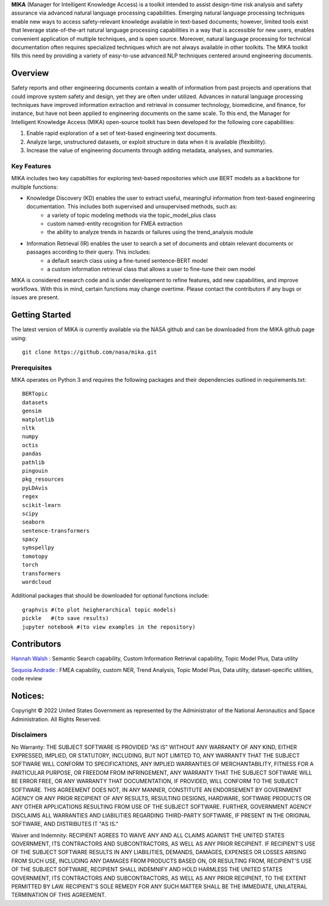 **MIKA** (Manager for Intelligent Knowledge Access) is a toolkit intended to assist design-time risk analysis and safety assurance via advanced natural language processing capabilities. Emerging natural language processing techniques enable new ways to access safety-relevant knowledge available in text-based documents; however, limited tools exist that leverage state-of-the-art natural language processing capabilities in a way that is accessible for new users, enables convenient application of multiple techniques, and is open source. Moreover, natural language processing for technical documentation often requires specialized techniques which are not always available in other toolkits. The MIKA toolkit fills this need by providing a variety of easy-to-use advanced NLP techniques centered around engineering documents.

Overview
====================================

Safety reports and other engineering documents contain a wealth of information from past projects and operations that could improve system safety and design, yet they are often under utilized. Advances in natural language processing techniques have improved information extraction and retrieval in consumer technology, biomedicine, and finance, for instance, but have not been applied to engineering documents on the same scale. To this end, the Manager for Intelligent Knowledge Access (MIKA) open-source toolkit has been developed for the following core capabilities:

1.	Enable rapid exploration of a set of text-based engineering text documents.
2.	Analyze large, unstructured datasets, or exploit structure in data when it is available (flexibility).
3.	Increase the value of engineering documents through adding metadata, analyses, and summaries. 

Key Features
~~~~~~~~~~~~~~~~~~~~~~~~~~~~~~~~~~~~
MIKA includes two key capabilties for exploring text-based repositories which use BERT models as a backbone for multiple functions: 

- Knowledge Discovery (KD) enables the user to extract useful, meaningful information from text-based engineering documentation. This includes both supervised and unsupervised methods, such as:
    - a variety of topic modeling methods via the topic_model_plus class
    - custom named-entity recognition for FMEA extraction
    - the ability to analyze trends in hazards or failures using the trend_analysis module
- Information Retrieval (IR) enables the user to search a set of documents and obtain relevant documents or passages according to their query. This includes:
    - a default search class using a fine-tuned sentence-BERT model 
    - a custom information retrieval class that allows a user to fine-tune their own model

MIKA is considered research code and is under development to refine features, add new capabilities, and improve workflows. With this in mind, certain functions may change overtime. Please contact the contributors if any bugs or issues are present.

Getting Started
====================================
The latest version of MIKA is currently available via the NASA github and can be downloaded from the MIKA github page using:
:: 
    git clone https://github.com/nasa/mika.git

Prerequisites
~~~~~~~~~~~~~~~~~~~~~~~~~~~~~~~~~~~~
MIKA operates on Python 3 and requires the following packages and their dependencies outlined in requirements.txt:
::
    BERTopic
    datasets
    gensim
    matplotlib
    nltk
    numpy
    octis
    pandas
    pathlib
    pingouin
    pkg_resources
    pyLDAvis
    regex
    scikit-learn
    scipy
    seaborn
    sentence-transformers
    spacy
    symspellpy
    tomotopy
    torch
    transformers
    wordcloud

Additional packages that should be downloaded for optional functions include:
::
    graphvis #(to plot heigherarchical topic models)
    pickle   #(to save results)
    jupyter notebook #(to view examples in the repository)

Contributors
====================================
`Hannah Walsh <https://github.com/walshh>`_ : Semantic Search capability, Custom Information Retrieval capability, Topic Model Plus, Data utility

`Sequoia Andrade <https://github.com/sequoiarose>`_ : FMEA capability, custom NER, Trend Analysis, Topic Model Plus, Data utilty, dataset-specific utilities, code review


Notices:
====================================

Copyright © 2022 United States Government as represented by the Administrator of the National Aeronautics and Space Administration.  All Rights Reserved.

Disclaimers
~~~~~~~~~~~~~~~~~~~~~~~~~~~~~~~~~~~~

No Warranty: THE SUBJECT SOFTWARE IS PROVIDED "AS IS" WITHOUT ANY WARRANTY OF ANY KIND, EITHER EXPRESSED, IMPLIED, OR STATUTORY, INCLUDING, BUT NOT LIMITED TO, ANY WARRANTY THAT THE SUBJECT SOFTWARE WILL CONFORM TO SPECIFICATIONS, ANY IMPLIED WARRANTIES OF MERCHANTABILITY, FITNESS FOR A PARTICULAR PURPOSE, OR FREEDOM FROM INFRINGEMENT, ANY WARRANTY THAT THE SUBJECT SOFTWARE WILL BE ERROR FREE, OR ANY WARRANTY THAT DOCUMENTATION, IF PROVIDED, WILL CONFORM TO THE SUBJECT SOFTWARE. THIS AGREEMENT DOES NOT, IN ANY MANNER, CONSTITUTE AN ENDORSEMENT BY GOVERNMENT AGENCY OR ANY PRIOR RECIPIENT OF ANY RESULTS, RESULTING DESIGNS, HARDWARE, SOFTWARE PRODUCTS OR ANY OTHER APPLICATIONS RESULTING FROM USE OF THE SUBJECT SOFTWARE.  FURTHER, GOVERNMENT AGENCY DISCLAIMS ALL WARRANTIES AND LIABILITIES REGARDING THIRD-PARTY SOFTWARE, IF PRESENT IN THE ORIGINAL SOFTWARE, AND DISTRIBUTES IT "AS IS."

Waiver and Indemnity:  RECIPIENT AGREES TO WAIVE ANY AND ALL CLAIMS AGAINST THE UNITED STATES GOVERNMENT, ITS CONTRACTORS AND SUBCONTRACTORS, AS WELL AS ANY PRIOR RECIPIENT.  IF RECIPIENT'S USE OF THE SUBJECT SOFTWARE RESULTS IN ANY LIABILITIES, DEMANDS, DAMAGES, EXPENSES OR LOSSES ARISING FROM SUCH USE, INCLUDING ANY DAMAGES FROM PRODUCTS BASED ON, OR RESULTING FROM, RECIPIENT'S USE OF THE SUBJECT SOFTWARE, RECIPIENT SHALL INDEMNIFY AND HOLD HARMLESS THE UNITED STATES GOVERNMENT, ITS CONTRACTORS AND SUBCONTRACTORS, AS WELL AS ANY PRIOR RECIPIENT, TO THE EXTENT PERMITTED BY LAW.  RECIPIENT'S SOLE REMEDY FOR ANY SUCH MATTER SHALL BE THE IMMEDIATE, UNILATERAL TERMINATION OF THIS AGREEMENT. 


